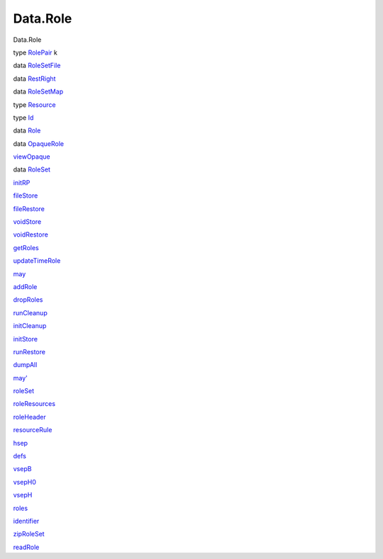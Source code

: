 =========
Data.Role
=========

Data.Role

type `RolePair <Data-Role.html#t:RolePair>`__ k

data `RoleSetFile <Data-Role.html#t:RoleSetFile>`__

data `RestRight <Data-Role.html#t:RestRight>`__

data `RoleSetMap <Data-Role.html#t:RoleSetMap>`__

type `Resource <Data-Role.html#t:Resource>`__

type `Id <Data-Role.html#t:Id>`__

data `Role <Data-Role.html#t:Role>`__

data `OpaqueRole <Data-Role.html#t:OpaqueRole>`__

`viewOpaque <Data-Role.html#v:viewOpaque>`__

data `RoleSet <Data-Role.html#t:RoleSet>`__

`initRP <Data-Role.html#v:initRP>`__

`fileStore <Data-Role.html#v:fileStore>`__

`fileRestore <Data-Role.html#v:fileRestore>`__

`voidStore <Data-Role.html#v:voidStore>`__

`voidRestore <Data-Role.html#v:voidRestore>`__

`getRoles <Data-Role.html#v:getRoles>`__

`updateTimeRole <Data-Role.html#v:updateTimeRole>`__

`may <Data-Role.html#v:may>`__

`addRole <Data-Role.html#v:addRole>`__

`dropRoles <Data-Role.html#v:dropRoles>`__

`runCleanup <Data-Role.html#v:runCleanup>`__

`initCleanup <Data-Role.html#v:initCleanup>`__

`initStore <Data-Role.html#v:initStore>`__

`runRestore <Data-Role.html#v:runRestore>`__

`dumpAll <Data-Role.html#v:dumpAll>`__

`may' <Data-Role.html#v:may-39->`__

`roleSet <Data-Role.html#v:roleSet>`__

`roleResources <Data-Role.html#v:roleResources>`__

`roleHeader <Data-Role.html#v:roleHeader>`__

`resourceRule <Data-Role.html#v:resourceRule>`__

`hsep <Data-Role.html#v:hsep>`__

`defs <Data-Role.html#v:defs>`__

`vsepB <Data-Role.html#v:vsepB>`__

`vsepH0 <Data-Role.html#v:vsepH0>`__

`vsepH <Data-Role.html#v:vsepH>`__

`roles <Data-Role.html#v:roles>`__

`identifier <Data-Role.html#v:identifier>`__

`zipRoleSet <Data-Role.html#v:zipRoleSet>`__

`readRole <Data-Role.html#v:readRole>`__
